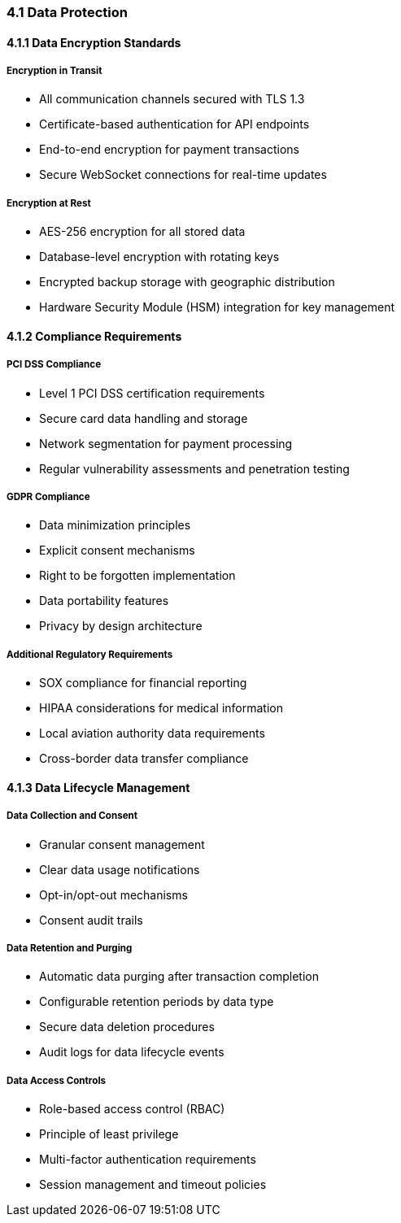 === 4.1 Data Protection

==== 4.1.1 Data Encryption Standards

===== Encryption in Transit
* All communication channels secured with TLS 1.3
* Certificate-based authentication for API endpoints
* End-to-end encryption for payment transactions
* Secure WebSocket connections for real-time updates

===== Encryption at Rest
* AES-256 encryption for all stored data
* Database-level encryption with rotating keys
* Encrypted backup storage with geographic distribution
* Hardware Security Module (HSM) integration for key management

==== 4.1.2 Compliance Requirements

===== PCI DSS Compliance
* Level 1 PCI DSS certification requirements
* Secure card data handling and storage
* Network segmentation for payment processing
* Regular vulnerability assessments and penetration testing

===== GDPR Compliance
* Data minimization principles
* Explicit consent mechanisms
* Right to be forgotten implementation
* Data portability features
* Privacy by design architecture

===== Additional Regulatory Requirements
* SOX compliance for financial reporting
* HIPAA considerations for medical information
* Local aviation authority data requirements
* Cross-border data transfer compliance

==== 4.1.3 Data Lifecycle Management

===== Data Collection and Consent
* Granular consent management
* Clear data usage notifications
* Opt-in/opt-out mechanisms
* Consent audit trails

===== Data Retention and Purging
* Automatic data purging after transaction completion
* Configurable retention periods by data type
* Secure data deletion procedures
* Audit logs for data lifecycle events

===== Data Access Controls
* Role-based access control (RBAC)
* Principle of least privilege
* Multi-factor authentication requirements
* Session management and timeout policies